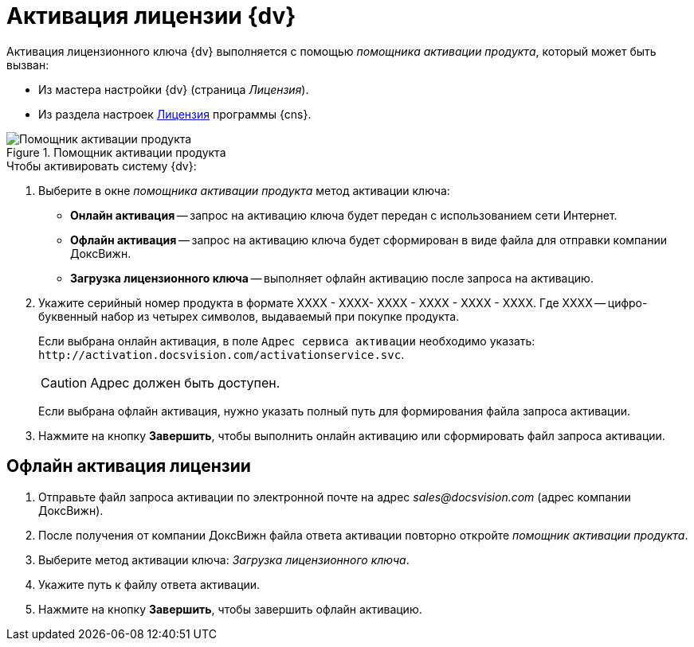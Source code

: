 = Активация лицензии {dv}

Активация лицензионного ключа {dv} выполняется с помощью _помощника активации продукта_, который может быть вызван:

* Из мастера настройки {dv} (страница _Лицензия_).
* Из раздела настроек xref:serverConsoleLicense.adoc[Лицензия] программы {cns}.

.Помощник активации продукта
image::ActivateHelper.png[Помощник активации продукта]

.Чтобы активировать систему {dv}:
. Выберите в окне _помощника активации продукта_ метод активации ключа:
+
* *Онлайн активация* -- запрос на активацию ключа будет передан с использованием сети Интернет.
* *Офлайн активация* -- запрос на активацию ключа будет сформирован в виде файла для отправки компании ДоксВижн.
* *Загрузка лицензионного ключа* -- выполняет офлайн активацию после запроса на активацию.
+
. Укажите серийный номер продукта в формате XXXX - XXXX- XXXX - XXXX - XXXX - XXXX. Где XXXX -- цифро-буквенный набор из четырех символов, выдаваемый при покупке продукта.
+
Если выбрана онлайн активация, в поле `Адрес сервиса активации` необходимо указать: `\http://activation.docsvision.com/activationservice.svc`.
+
CAUTION: Адрес должен быть доступен.
+
Если выбрана офлайн активация, нужно указать полный путь для формирования файла запроса активации.
+
. Нажмите на кнопку *Завершить*, чтобы выполнить онлайн активацию или сформировать файл запроса активации.

[#offlineActivation]
== Офлайн активация лицензии

. Отправьте файл запроса активации по электронной почте на адрес _sales@docsvision.com_ (адрес компании ДоксВижн).
. После получения от компании ДоксВижн файла ответа активации повторно откройте _помощник активации продукта_.
. Выберите метод активации ключа: _Загрузка лицензионного ключа_.
. Укажите путь к файлу ответа активации.
. Нажмите на кнопку *Завершить*, чтобы завершить офлайн активацию.
